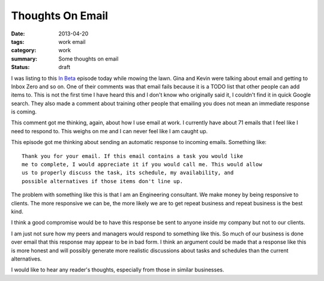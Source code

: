 Thoughts On Email
=================

:date: 2013-04-20
:tags: work email
:category: work
:summary: Some thoughts on email
:status: draft

I was listing to this `In Beta`_ episode today while mowing the lawn. Gina and
Kevin were talking about email and getting to Inbox Zero and so on. One of their
comments was that email fails because it is a TODO list that other people can
add items to. This is not the first time I have heard this and I don't know
who originally said it, I couldn't find it in quick Google search. They
also made a comment about training other people that emailing you does not
mean an immediate response is coming.

This comment got me thinking, again, about how I use email at work. I currently
have about 71 emails that I feel like I need to respond to. This weighs on
me and I can never feel like I am caught up.

This episode got me thinking about sending an automatic response to incoming
emails. Something like::

    Thank you for your email. If this email contains a task you would like
    me to complete, I would appreciate it if you would call me. This would allow
    us to properly discuss the task, its schedule, my availability, and
    possible alternatives if those items don't line up.

The problem with something like this is that I am an Engineering consultant.
We make money by being responsive to clients. The more responsive we can be, 
the more likely we are to get repeat business and repeat business is the best
kind.

I think a good compromise would be to have this response be sent to anyone 
inside my company but not to our clients.

I am just not sure how my peers and managers would respond to something like
this. So much of our business is done over email that this response may appear
to be in bad form. I think an argument could be made that a response like this
is more honest and will possibly generate more realistic discussions about 
tasks and schedules than the current alternatives.

I would like to hear any reader's thoughts, especially from those in similar
businesses.

.. _In Beta: http://5by5.tv/inbeta/36

